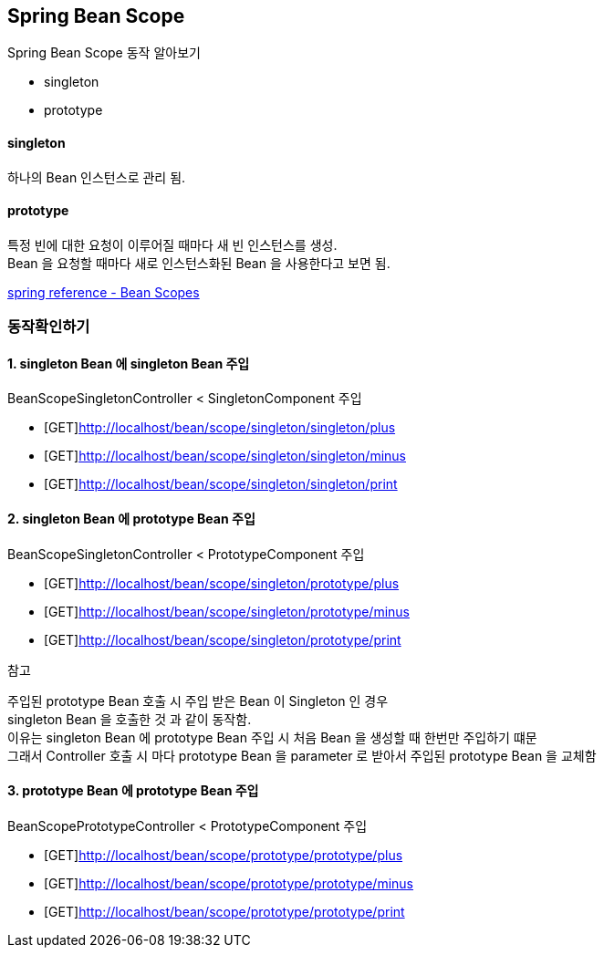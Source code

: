 == Spring Bean Scope


Spring Bean Scope 동작 알아보기

- singleton
- prototype

==== singleton
하나의 Bean 인스턴스로 관리 됨.

==== prototype
특정 빈에 대한 요청이 이루어질 때마다 새 빈 인스턴스를 생성. +
Bean 을 요청할 때마다 새로 인스턴스화된 Bean 을 사용한다고 보면 됨.

link:https://docs.spring.io/spring-framework/docs/current/reference/html/core.html#beans-factory-scopes[spring reference - Bean Scopes]

=== 동작확인하기

==== 1. singleton Bean 에 singleton Bean 주입

BeanScopeSingletonController < SingletonComponent 주입

* [GET]http://localhost/bean/scope/singleton/singleton/plus
* [GET]http://localhost/bean/scope/singleton/singleton/minus
* [GET]http://localhost/bean/scope/singleton/singleton/print


==== 2. singleton Bean 에 prototype Bean 주입

BeanScopeSingletonController < PrototypeComponent 주입

* [GET]http://localhost/bean/scope/singleton/prototype/plus
* [GET]http://localhost/bean/scope/singleton/prototype/minus
* [GET]http://localhost/bean/scope/singleton/prototype/print


=============
.참고
주입된 prototype Bean 호출 시 주입 받은 Bean 이 Singleton 인 경우 +
singleton Bean 을 호출한 것 과 같이 동작함. +
이유는 singleton Bean 에 prototype Bean 주입 시 처음 Bean 을 생성할 때 한번만 주입하기 떄문 +
그래서 Controller 호출 시 마다 prototype Bean 을 parameter 로 받아서 주입된 prototype Bean 을 교체함
=============


==== 3. prototype Bean 에 prototype Bean 주입

BeanScopePrototypeController < PrototypeComponent 주입

* [GET]http://localhost/bean/scope/prototype/prototype/plus
* [GET]http://localhost/bean/scope/prototype/prototype/minus
* [GET]http://localhost/bean/scope/prototype/prototype/print

